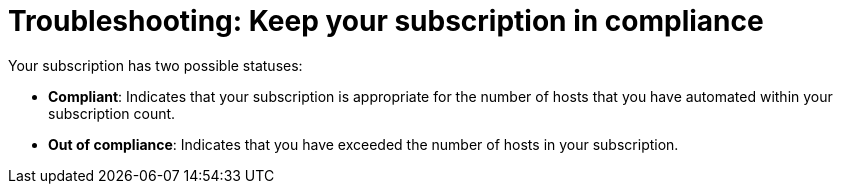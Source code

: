 [id="controller-keep-subscription-in-compliance"]

= Troubleshooting: Keep your subscription in compliance

Your subscription has two possible statuses:

* *Compliant*: Indicates that your subscription is appropriate for the number of hosts that you have automated within your subscription count. 
* *Out of compliance*: Indicates that you have exceeded the number of hosts in your subscription.
//image::gs-controller-license-non-compliant.png[Subscription out of compliance]

ifdef::controller-UG,controller-AG[]
Compliance is computed as follows:

[literal, options="nowrap" subs="+attributes"]
----
managed > manifest_limit    =>  non-compliant
managed =< manifest_limit   =>  compliant
----

Where:
`managed` is the number of unique managed hosts without deletions, and
`manifest_limit` is the number of managed hosts in the subscription manifest.

Other important information displayed are:

* *Hosts automated*: Host count automated by the job, which consumes the license count.
* *Hosts imported*: Host count considering unique host names across all inventory sources. This number does not impact hosts remaining.
* *Hosts remaining*: Total host count minus hosts automated.
* *Hosts deleted*: Hosts that were deleted, freeing the license capacity.
* *Active hosts previously deleted*: Number of hosts now active that were previously deleted.

For example, if you have a subscription capacity of 10 hosts:

* Starting with 9 hosts, 2 hosts were added and 3 hosts were deleted, you now have 8 hosts (compliant).
* 3 hosts were automated again, now you have 11 hosts, which puts you over the subscription limit of 10 (non-compliant).
* If you delete hosts, refresh the subscription details to see the change in count and status.

= Viewing the host activity

.Procedure
. In the navigation panel, select btn:[Host Metrics] to view the activity associated with hosts, such as those that have been automated and deleted. 
+
Each unique hostname is listed and sorted by the user's preference.
+
image::ug-host-metrics.png[Host metrics]
+
[NOTE]
====
A scheduled task automatically updates these values on a weekly basis and deletes jobs with hosts that were last automated more than a year ago.
====

. Delete unnecessary hosts directly from the Host Metrics view by selecting the desired hosts and clicking btn:[Delete]. 
+
These are soft-deleted, meaning their records are not removed, but are not being used and thereby not counted towards your subscription.
endif::controller-UG,controller-AG[]

ifdef::controller-GS,controller-AG[]
For more information, see link:{BaseURL}/red_hat_ansible_automation_platform/2.4/html-single/automation_controller_user_guide/index#controller-keep-subscription-in-compliance[Troubleshooting: Keeping your subscription in compliance] in the _{ControllerUG}_.
endif::controller-GS,controller-AG[]